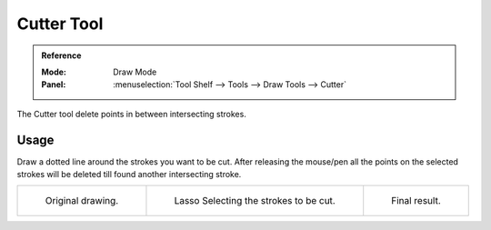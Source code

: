 .. _tool-grease-pencil-draw-cutter:

***********
Cutter Tool
***********

.. admonition:: Reference
   :class: refbox

   :Mode:      Draw Mode
   :Panel:     :menuselection:`Tool Shelf --> Tools --> Draw Tools --> Cutter`

The Cutter tool delete points in between intersecting strokes.


Usage
=====

Draw a dotted line around the strokes you want to be cut. 
After releasing the mouse/pen all the points on the selected strokes 
will be deleted till found another intersecting stroke.

.. list-table::

   * - .. figure:: /images/grease-pencil_modes_draw_tools_cutter-01.png
          :width: 200px

          Original drawing.

     - .. figure:: /images/grease-pencil_modes_draw_tools_cutter-02.png
          :width: 200px

          Lasso Selecting the strokes to be cut.

     - .. figure:: /images/grease-pencil_modes_draw_tools_cutter-03.png
          :width: 200px

          Final result.
